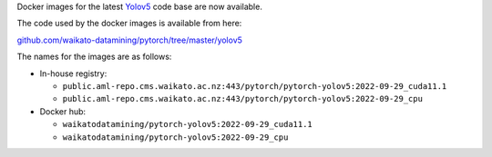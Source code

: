 .. title: Yolov5 Docker images available
.. slug: 2022-09-30-yolov5-docker
.. date: 2022-09-30 13:03:00 UTC+13:00
.. tags: release
.. category: docker
.. link: 
.. description: 
.. type: text


Docker images for the latest `Yolov5 <https://github.com/ultralytics/yolov5>`__ code base are now available.

The code used by the docker images is available from here:

`github.com/waikato-datamining/pytorch/tree/master/yolov5 <https://github.com/waikato-datamining/pytorch/tree/master/yolov5>`__

The names for the images are as follows:

* In-house registry:

  * ``public.aml-repo.cms.waikato.ac.nz:443/pytorch/pytorch-yolov5:2022-09-29_cuda11.1``
  * ``public.aml-repo.cms.waikato.ac.nz:443/pytorch/pytorch-yolov5:2022-09-29_cpu``

* Docker hub:

  * ``waikatodatamining/pytorch-yolov5:2022-09-29_cuda11.1``
  * ``waikatodatamining/pytorch-yolov5:2022-09-29_cpu``
